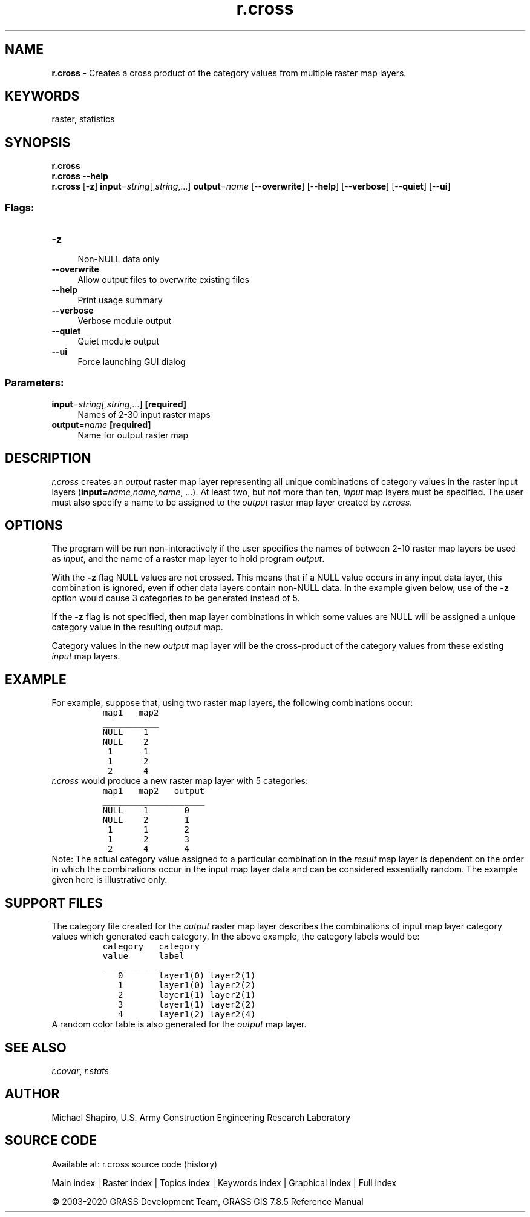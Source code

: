 .TH r.cross 1 "" "GRASS 7.8.5" "GRASS GIS User's Manual"
.SH NAME
\fI\fBr.cross\fR\fR  \- Creates a cross product of the category values from multiple raster map layers.
.SH KEYWORDS
raster, statistics
.SH SYNOPSIS
\fBr.cross\fR
.br
\fBr.cross \-\-help\fR
.br
\fBr.cross\fR [\-\fBz\fR] \fBinput\fR=\fIstring\fR[,\fIstring\fR,...] \fBoutput\fR=\fIname\fR  [\-\-\fBoverwrite\fR]  [\-\-\fBhelp\fR]  [\-\-\fBverbose\fR]  [\-\-\fBquiet\fR]  [\-\-\fBui\fR]
.SS Flags:
.IP "\fB\-z\fR" 4m
.br
Non\-NULL data only
.IP "\fB\-\-overwrite\fR" 4m
.br
Allow output files to overwrite existing files
.IP "\fB\-\-help\fR" 4m
.br
Print usage summary
.IP "\fB\-\-verbose\fR" 4m
.br
Verbose module output
.IP "\fB\-\-quiet\fR" 4m
.br
Quiet module output
.IP "\fB\-\-ui\fR" 4m
.br
Force launching GUI dialog
.SS Parameters:
.IP "\fBinput\fR=\fIstring[,\fIstring\fR,...]\fR \fB[required]\fR" 4m
.br
Names of 2\-30 input raster maps
.IP "\fBoutput\fR=\fIname\fR \fB[required]\fR" 4m
.br
Name for output raster map
.SH DESCRIPTION
\fIr.cross\fR creates an \fIoutput\fR raster map layer representing
all unique combinations of category values in the raster input layers
(\fBinput=\fR\fIname,name,name\fR, ...).  At least two, but not more than
ten, \fIinput\fR map layers must be specified.  The user must also
specify a name to be assigned to the \fIoutput\fR raster map layer
created by \fIr.cross\fR.
.SH OPTIONS
The program will be run non\-interactively if the user specifies
the names of between 2\-10 raster map layers be used as \fIinput\fR,
and the name of a raster map layer to hold program \fIoutput\fR.
.PP
With the \fB\-z\fR flag NULL values are not crossed.
This means that if a NULL value occurs in any input data layer,
this combination is ignored,
even if other data layers contain non\-NULL data.
In the example given below, use of the \fB\-z\fR option
would cause 3 categories to be generated instead of 5.
.PP
If the \fB\-z\fR flag is not specified, then map layer combinations
in which some values are NULL will be assigned
a unique category value in the resulting output map.
.PP
Category values in the new \fIoutput\fR map layer will be the
cross\-product of the category values from these existing \fIinput\fR map
layers.
.SH EXAMPLE
For example, suppose that, using two raster map layers,
the following combinations occur:
.br
.nf
\fC
          map1   map2
          ___________
          NULL    1
          NULL    2
           1      1
           1      2
           2      4
\fR
.fi
\fIr.cross\fR would produce a new raster map layer with 5 categories:
.br
.nf
\fC
          map1   map2   output
          ____________________
          NULL    1       0
          NULL    2       1
           1      1       2
           1      2       3
           2      4       4
\fR
.fi
Note: The actual category value assigned to a particular combination
in the \fIresult\fR map layer is
dependent on the order in which the combinations occur in the input map
layer data and can be considered essentially random.
The example given here is illustrative only.
.SH SUPPORT FILES
The category file created for the \fIoutput\fR raster map
layer describes the
combinations of input map layer category values which generated
each category.
In the above example, the category labels would be:
.br
.nf
\fC
          category   category
          value      label
          ______________________________
             0       layer1(0) layer2(1)
             1       layer1(0) layer2(2)
             2       layer1(1) layer2(1)
             3       layer1(1) layer2(2)
             4       layer1(2) layer2(4)
\fR
.fi
A random color table is also generated for the \fIoutput\fR map layer.
.SH SEE ALSO
\fIr.covar\fR,
\fIr.stats\fR
.SH AUTHOR
Michael Shapiro, U.S. Army Construction Engineering Research Laboratory
.SH SOURCE CODE
.PP
Available at: r.cross source code (history)
.PP
Main index |
Raster index |
Topics index |
Keywords index |
Graphical index |
Full index
.PP
© 2003\-2020
GRASS Development Team,
GRASS GIS 7.8.5 Reference Manual
